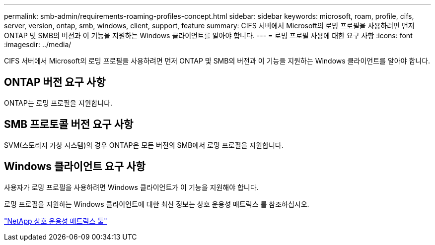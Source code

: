 ---
permalink: smb-admin/requirements-roaming-profiles-concept.html 
sidebar: sidebar 
keywords: microsoft, roam, profile, cifs, server, version, ontap, smb, windows, client, support, feature 
summary: CIFS 서버에서 Microsoft의 로밍 프로필을 사용하려면 먼저 ONTAP 및 SMB의 버전과 이 기능을 지원하는 Windows 클라이언트를 알아야 합니다. 
---
= 로밍 프로필 사용에 대한 요구 사항
:icons: font
:imagesdir: ../media/


[role="lead"]
CIFS 서버에서 Microsoft의 로밍 프로필을 사용하려면 먼저 ONTAP 및 SMB의 버전과 이 기능을 지원하는 Windows 클라이언트를 알아야 합니다.



== ONTAP 버전 요구 사항

ONTAP는 로밍 프로필을 지원합니다.



== SMB 프로토콜 버전 요구 사항

SVM(스토리지 가상 시스템)의 경우 ONTAP은 모든 버전의 SMB에서 로밍 프로필을 지원합니다.



== Windows 클라이언트 요구 사항

사용자가 로밍 프로필을 사용하려면 Windows 클라이언트가 이 기능을 지원해야 합니다.

로밍 프로필을 지원하는 Windows 클라이언트에 대한 최신 정보는 상호 운용성 매트릭스 를 참조하십시오.

https://mysupport.netapp.com/matrix["NetApp 상호 운용성 매트릭스 툴"^]
